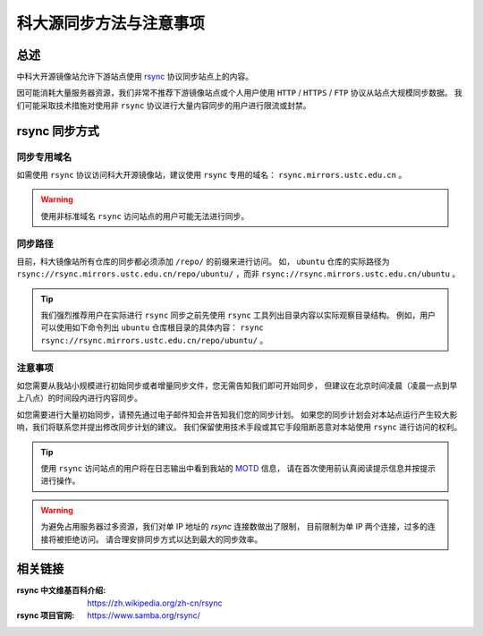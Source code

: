 =========================
科大源同步方法与注意事项
=========================

总述
====

中科大开源镜像站允许下游站点使用 `rsync`_ 协议同步站点上的内容。

因可能消耗大量服务器资源，我们非常不推荐下游镜像站点或个人用户使用
``HTTP`` / ``HTTPS`` / ``FTP`` 协议从站点大规模同步数据。
我们可能采取技术措施对使用非 ``rsync`` 协议进行大量内容同步的用户进行限流或封禁。

rsync 同步方式
================

同步专用域名
-------------

如需使用 ``rsync`` 协议访问科大开源镜像站，建议使用 ``rsync`` 专用的域名： ``rsync.mirrors.ustc.edu.cn`` 。

.. warning::
    使用非标准域名 ``rsync`` 访问站点的用户可能无法进行同步。

同步路径
----------

目前，科大镜像站所有仓库的同步都必须添加 ``/repo/`` 的前缀来进行访问。
如， ``ubuntu`` 仓库的实际路径为
``rsync://rsync.mirrors.ustc.edu.cn/repo/ubuntu/`` ，而非
``rsync://rsync.mirrors.ustc.edu.cn/ubuntu`` 。

.. tip::
    我们强烈推荐用户在实际进行 ``rsync`` 同步之前先使用 ``rsync``
    工具列出目录内容以实际观察目录结构。
    例如，用户可以使用如下命令列出 ``ubuntu`` 仓库根目录的具体内容：
    ``rsync rsync://rsync.mirrors.ustc.edu.cn/repo/ubuntu/`` 。

注意事项
----------

如您需要从我站小规模进行初始同步或者增量同步文件，您无需告知我们即可开始同步，
但建议在北京时间凌晨（凌晨一点到早上八点）的时间段内进行内容同步。

如您需要进行大量初始同步，请预先通过电子邮件知会并告知我们您的同步计划。
如果您的同步计划会对本站点运行产生较大影响，我们将联系您并提出修改同步计划的建议。
我们保留使用技术手段或其它手段阻断恶意对本站使用 ``rsync`` 进行访问的权利。

.. tip::
    使用 ``rsync`` 访问站点的用户将在日志输出中看到我站的 `MOTD`_ 信息，
    请在首次使用前认真阅读提示信息并按提示进行操作。

.. warning::
    为避免占用服务器过多资源，我们对单 IP 地址的 `rsync` 连接数做出了限制，
    目前限制为单 IP 两个连接，过多的连接将被拒绝访问。
    请合理安排同步方式以达到最大的同步效率。

相关链接
========

:rsync 中文维基百科介绍: https://zh.wikipedia.org/zh-cn/rsync
:rsync 项目官网: https://www.samba.org/rsync/

.. _MOTD: https://en.wikipedia.org/wiki/Motd_(Unix)
.. _rsync: https://www.samba.org/rsync/
